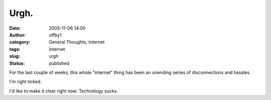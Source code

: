 Urgh.
#####
:date: 2005-11-06 14:00
:author: offby1
:category: General Thoughts, Internet
:tags: Internet
:slug: urgh
:status: published

For the last couple of weeks, this whole "internet" thing has been an
unending series of disconnections and hassles.

I'm right ticked.

I'd like to make it clear right now: Technology sucks.

